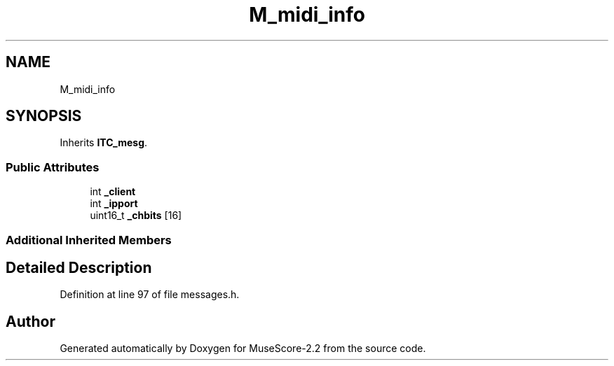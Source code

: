 .TH "M_midi_info" 3 "Mon Jun 5 2017" "MuseScore-2.2" \" -*- nroff -*-
.ad l
.nh
.SH NAME
M_midi_info
.SH SYNOPSIS
.br
.PP
.PP
Inherits \fBITC_mesg\fP\&.
.SS "Public Attributes"

.in +1c
.ti -1c
.RI "int \fB_client\fP"
.br
.ti -1c
.RI "int \fB_ipport\fP"
.br
.ti -1c
.RI "uint16_t \fB_chbits\fP [16]"
.br
.in -1c
.SS "Additional Inherited Members"
.SH "Detailed Description"
.PP 
Definition at line 97 of file messages\&.h\&.

.SH "Author"
.PP 
Generated automatically by Doxygen for MuseScore-2\&.2 from the source code\&.
